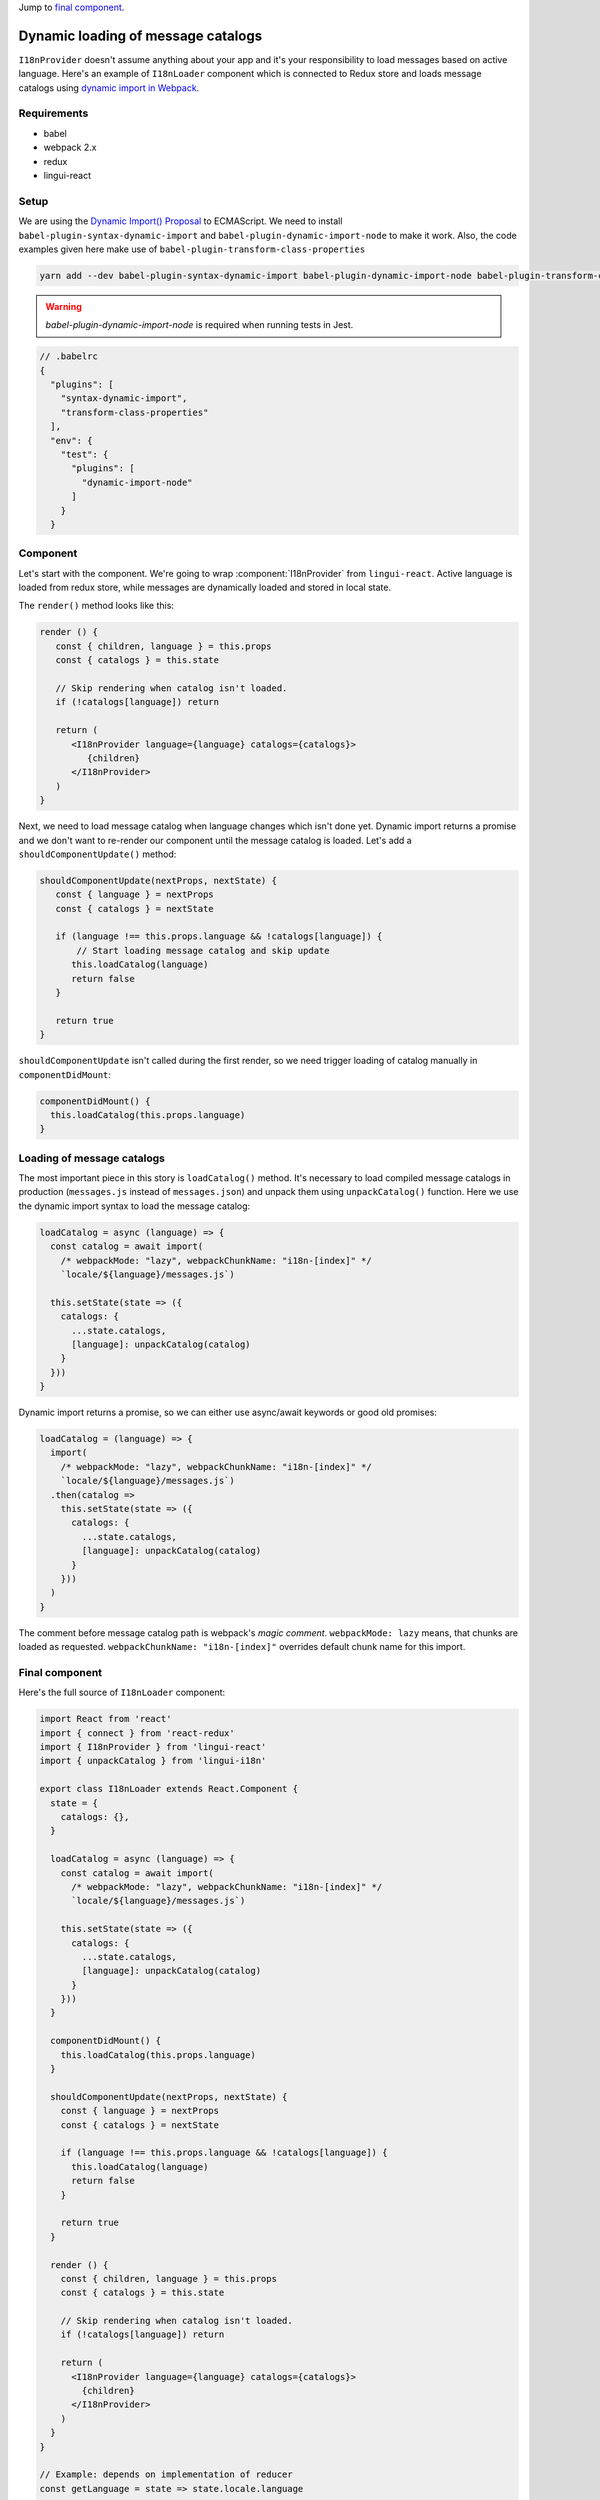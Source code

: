 .. _dynamic-loading-catalogs:

Jump to `final component <i18nLoaderComponent>`_.

***********************************
Dynamic loading of message catalogs
***********************************

``I18nProvider`` doesn't assume anything about your app and it's your
responsibility to load messages based on active language. Here's an example of
``I18nLoader`` component which is connected to Redux store and loads message 
catalogs using `dynamic import in Webpack <https://webpack.js.org/guides/code-splitting-async/>`_.

Requirements
============

- babel
- webpack 2.x
- redux
- lingui-react

Setup
=====

We are using the `Dynamic Import() Proposal <https://github.com/tc39/proposal-dynamic-import>`_
to ECMAScript. We need to install ``babel-plugin-syntax-dynamic-import`` and 
``babel-plugin-dynamic-import-node`` to make it work. Also, the code examples given here make use of ``babel-plugin-transform-class-properties``

.. code-block:: shell

   yarn add --dev babel-plugin-syntax-dynamic-import babel-plugin-dynamic-import-node babel-plugin-transform-class-properties

.. warning::

   `babel-plugin-dynamic-import-node` is required when running tests in Jest.

.. code-block:: js

   // .babelrc
   {
     "plugins": [
       "syntax-dynamic-import",
       "transform-class-properties"
     ],
     "env": {
       "test": {
         "plugins": [
           "dynamic-import-node"
         ]
       }
     }

Component
=========

Let's start with the component. We're going to wrap :component:`I18nProvider` 
from ``lingui-react``. Active language is loaded from redux store, while
messages are dynamically loaded and stored in local state.

The ``render()`` method looks like this:

.. code-block:: jsx

   render () {
      const { children, language } = this.props
      const { catalogs } = this.state

      // Skip rendering when catalog isn't loaded.
      if (!catalogs[language]) return

      return (
         <I18nProvider language={language} catalogs={catalogs}>
            {children}
         </I18nProvider>
      )
   }

Next, we need to load message catalog when language changes which isn't done yet. Dynamic import returns a promise and we don't want to re-render
our component until the message catalog is loaded. Let's add a
``shouldComponentUpdate()`` method:

.. code-block:: js

   shouldComponentUpdate(nextProps, nextState) {
      const { language } = nextProps
      const { catalogs } = nextState

      if (language !== this.props.language && !catalogs[language]) {
          // Start loading message catalog and skip update
         this.loadCatalog(language)
         return false
      }

      return true
   }

``shouldComponentUpdate`` isn't called during the first render, so we need
trigger loading of catalog manually in ``componentDidMount``:

.. code-block:: js

   componentDidMount() {
     this.loadCatalog(this.props.language)
   }

Loading of message catalogs
===========================

The most important piece in this story is ``loadCatalog()`` method. It's
necessary to load compiled message catalogs in production (``messages.js`` 
instead of ``messages.json``) and unpack them using ``unpackCatalog()`` function.
Here we use the dynamic import syntax to load the message catalog:

.. code-block:: js

   loadCatalog = async (language) => {
     const catalog = await import(
       /* webpackMode: "lazy", webpackChunkName: "i18n-[index]" */
       `locale/${language}/messages.js`)

     this.setState(state => ({
       catalogs: {
         ...state.catalogs,
         [language]: unpackCatalog(catalog)
       }
     }))
   }

Dynamic import returns a promise, so we can either use async/await keywords or
good old promises:

.. code-block:: js

   loadCatalog = (language) => {
     import(
       /* webpackMode: "lazy", webpackChunkName: "i18n-[index]" */
       `locale/${language}/messages.js`)
     .then(catalog =>
       this.setState(state => ({
         catalogs: {
           ...state.catalogs,
           [language]: unpackCatalog(catalog)
         }
       }))
     )
   }

The comment before message catalog path is webpack's *magic comment*. 
``webpackMode: lazy`` means, that chunks are loaded as requested. 
``webpackChunkName: "i18n-[index]"`` overrides default chunk name for this import.

.. _i18nLoaderComponent:

Final component
===============

Here's the full source of ``I18nLoader`` component:

.. code-block:: jsx

   import React from 'react'
   import { connect } from 'react-redux'
   import { I18nProvider } from 'lingui-react'
   import { unpackCatalog } from 'lingui-i18n'

   export class I18nLoader extends React.Component {
     state = {
       catalogs: {},
     }

     loadCatalog = async (language) => {
       const catalog = await import(
         /* webpackMode: "lazy", webpackChunkName: "i18n-[index]" */
         `locale/${language}/messages.js`)

       this.setState(state => ({
         catalogs: {
           ...state.catalogs,
           [language]: unpackCatalog(catalog)
         }
       }))
     }

     componentDidMount() {
       this.loadCatalog(this.props.language)
     }

     shouldComponentUpdate(nextProps, nextState) {
       const { language } = nextProps
       const { catalogs } = nextState

       if (language !== this.props.language && !catalogs[language]) {
         this.loadCatalog(language)
         return false
       }

       return true
     }

     render () {
       const { children, language } = this.props
       const { catalogs } = this.state

       // Skip rendering when catalog isn't loaded.
       if (!catalogs[language]) return

       return (
         <I18nProvider language={language} catalogs={catalogs}>
           {children}
         </I18nProvider>
       )
     }
   }

   // Example: depends on implementation of reducer
   const getLanguage = state => state.locale.language

   export default connect(state => ({
     language: getLanguage(state)
   }))(I18nLoader)

Conclusion
==========

Looking at the content of build dir, we see one chunk per language:

.. code-block:: shell

   i18n-0.c433b3bd.chunk.js
   i18n-1.f0cf2e3d.chunk.js
   main.ab4626ef.js

When page is loaded initially, only main bundle and bundle for the first
language are loaded:

.. image:: ./dynamic-loading-catalogs-1.png
   :alt: Requests during the first render

After changing language in UI, the second language bundle is loaded:

.. image:: ./dynamic-loading-catalogs-2.png
   :alt: Requests during the second render

And that's it! 🎉 

